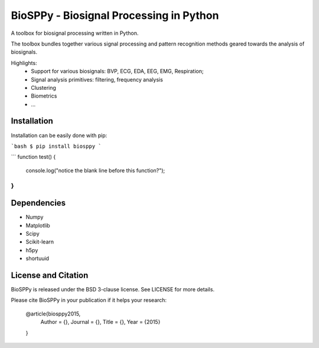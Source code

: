 BioSPPy - Biosignal Processing in Python
========================================

A toolbox for biosignal processing written in Python.

The toolbox bundles together various signal processing and pattern recognition methods geared towards the analysis of biosignals.

Highlights:
  * Support for various biosignals: BVP, ECG, EDA, EEG, EMG, Respiration;
  * Signal analysis primitives: filtering, frequency analysis
  * Clustering
  * Biometrics
  * ...

Installation
------------

Installation can be easily done with pip:

```bash
$ pip install biosppy
```

```
function test() {
  console.log("notice the blank line before this function?");
}
```

Dependencies
------------

- Numpy
- Matplotlib
- Scipy
- Scikit-learn
- h5py
- shortuuid

License and Citation
--------------------

BioSPPy is released under the BSD 3-clause license. See LICENSE for more details.

Please cite BioSPPy in your publication if it helps your research:

    @article{biosppy2015,
      Author = {},
      Journal = {},
      Title = {},
      Year = {2015}
    }
